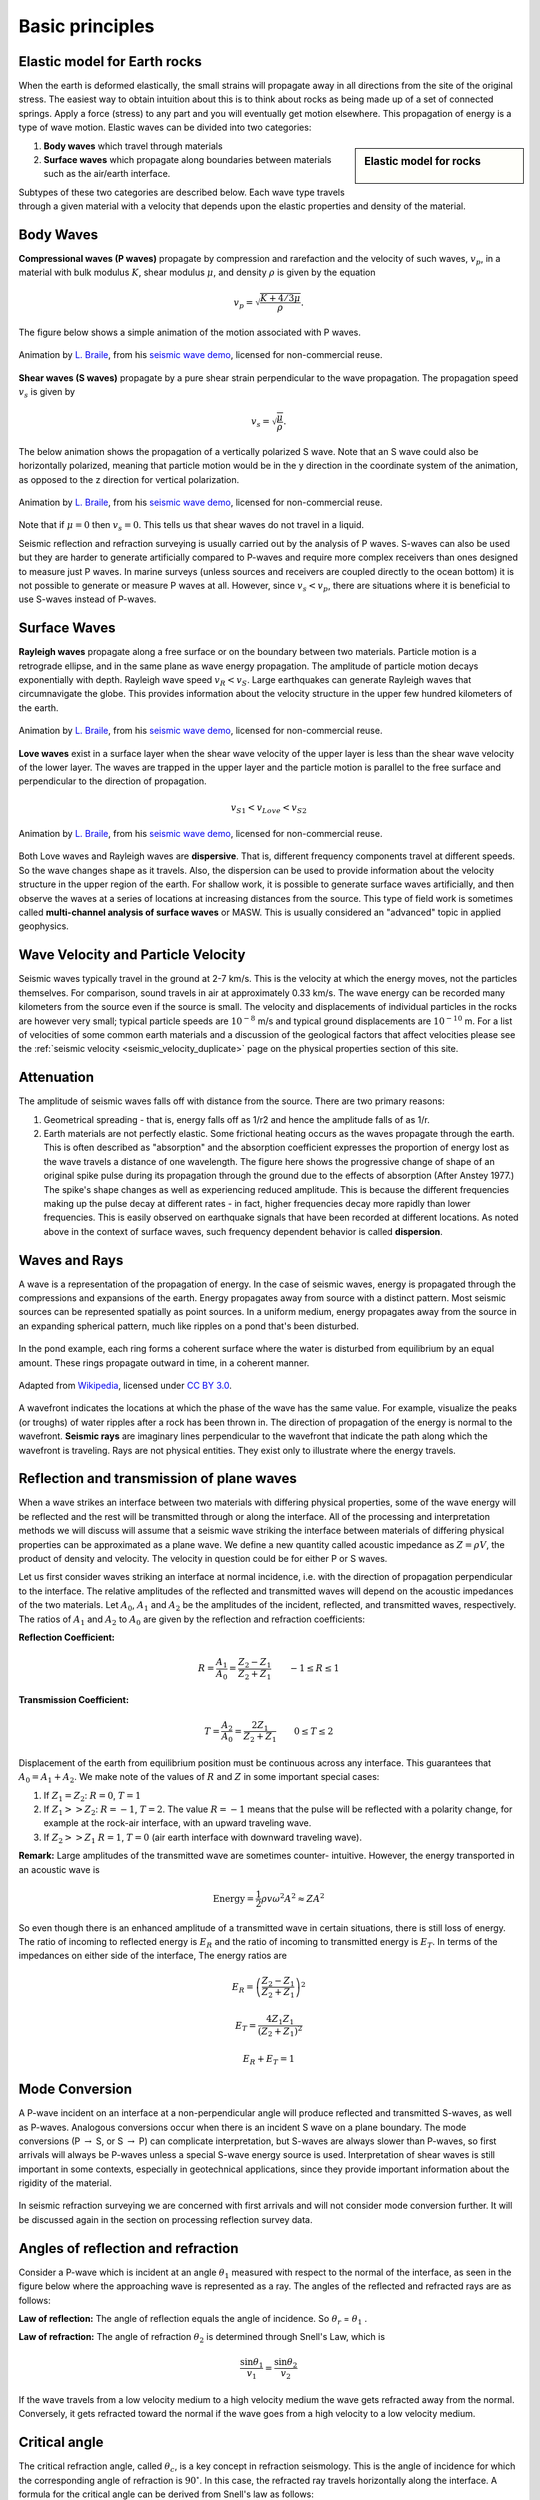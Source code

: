 .. _basic_principles:

Basic principles
*******************


Elastic model for Earth rocks
=================================

When the earth is deformed elastically, the small strains will propagate away in all directions from the site of the original stress. The easiest way to obtain intuition about this is to think about rocks as being made up of a set of connected springs. Apply a force (stress) to any part and you will eventually get motion elsewhere. This propagation of energy is a type of wave motion. Elastic waves can be divided into two categories:

.. sidebar:: Elastic model for rocks

	.. figure:: ./images/springbox.png
		:align: center

1. **Body waves** which travel through materials

2. **Surface waves** which propagate along boundaries between materials such
   as the air/earth interface.

Subtypes of these two categories are described below. Each wave type travels through a given material with a velocity that depends upon the elastic properties and density of the material.


Body Waves
==========

**Compressional waves (P waves)** propagate by compression and rarefaction and
the velocity of such waves, :math:`v_p`, in a material with bulk modulus :math:`K`, shear modulus :math:`\mu`, and density :math:`\rho` is given by the equation

.. math::
	v_p = \sqrt{ \frac{K + 4/3\mu}{\rho} }.

The figure below shows a simple animation of the motion associated with P waves.

.. figure:: ./images/pwave-animated-2.gif
	:align: center

	Animation by `L. Braile`_, from his `seismic wave demo`_, licensed for non-commercial reuse.


**Shear waves (S waves)** propagate by a pure shear strain perpendicular to the
wave propagation. The propagation speed :math:`v_s` is given by

.. math ::
	v_s = \sqrt{\frac{\mu}{\rho} }.

The below animation shows the propagation of a vertically polarized S wave. Note that an S wave could also be horizontally polarized, meaning that particle motion would be in the y direction in the coordinate system of the animation, as opposed to the z direction for vertical polarization.

.. figure:: ./images/s-wave-animated.gif
	:align: center

	Animation by `L. Braile`_, from his `seismic wave demo`_, licensed for non-commercial reuse.

Note that if :math:`\mu = 0` then :math:`v_s = 0`. This tells us that shear
waves do not travel in a liquid.

Seismic reflection and refraction surveying is usually carried out by the analysis of P waves. S-waves can also be used but they are harder to generate artificially compared to P-waves and require more complex receivers than ones designed to measure just P waves. In marine surveys (unless sources and receivers are coupled directly to the ocean bottom) it is not possible to generate or measure P waves at all. However, since :math:`v_s < v_p`, there are situations where it is beneficial to
use S-waves instead of P-waves.


Surface Waves
=============

**Rayleigh waves** propagate along a free surface or on the boundary between two
materials. Particle motion is a retrograde ellipse, and in the same plane as
wave energy propagation. The amplitude of particle motion decays
exponentially with depth. Rayleigh wave speed :math:`v_R < v_S`. Large
earthquakes can generate Rayleigh waves that circumnavigate the globe. This
provides information about the velocity structure in the upper few hundred
kilometers of the earth.

.. figure:: ./images/Rayleigh-wave-animated.gif
	:align: center

	Animation by `L. Braile`_, from his `seismic wave demo`_, licensed for non-commercial reuse.


**Love waves** exist in a surface layer when the shear wave velocity of the
upper layer is less than the shear wave velocity of the lower layer. The
waves are trapped in the upper layer and the particle motion is parallel to
the free surface and perpendicular to the direction of propagation.

.. math::
	v_{S1} < v_{Love} < v_{S2}

.. figure:: ./images/Love-wave-animated.gif
	:align: center

	Animation by `L. Braile`_, from his `seismic wave demo`_, licensed for non-commercial reuse.

Both Love waves and Rayleigh waves are **dispersive**. That is, different
frequency components travel at different speeds. So the wave changes shape as
it travels. Also, the dispersion can be used to provide information about the
velocity structure in the upper region of the earth. For shallow work, it is
possible to generate surface waves artificially, and then observe the waves at
a series of locations at increasing distances from the source. This type of
field work is sometimes called **multi-channel analysis of surface waves** or
MASW. This is usually considered an "advanced" topic in applied geophysics.


Wave Velocity and Particle Velocity
===================================

Seismic waves typically travel in the ground at 2-7 km/s. This is the velocity
at which the energy moves, not the particles themselves. For comparison, sound
travels in air at approximately 0.33 km/s. The wave energy can be recorded
many kilometers from the source even if the source is small. The velocity and
displacements of individual particles in the rocks are however very small;
typical particle speeds are :math:`10^{-8}` m/s and typical ground
displacements are :math:`10^{-10}` m. For a list of velocities of some common
earth materials and a discussion of the geological factors that affect
velocities please see the :ref:`seismic velocity <seismic_velocity_duplicate>` page on the physical properties
section of this site.


Attenuation
===========

The amplitude of seismic waves falls off with distance from the source. There
are two primary reasons:

1. Geometrical spreading - that is, energy falls off as 1/r2 and hence the amplitude falls of as 1/r.

2. Earth materials are not perfectly elastic. Some frictional heating occurs
   as the waves propagate through the earth. This is often described as
   "absorption" and the absorption coefficient expresses the proportion of energy
   lost as the wave travels a distance of one wavelength. The figure here shows
   the progressive change of shape of an original spike pulse during its
   propagation through the ground due to the effects of absorption (After Anstey
   1977.) The spike's shape changes as well as experiencing reduced amplitude.
   This is because the different frequencies making up the pulse decay at
   different rates - in fact, higher frequencies decay more rapidly than lower
   frequencies. This is easily observed on earthquake signals that have been
   recorded at different locations. As noted above in the context of surface
   waves, such frequency dependent behavior is called **dispersion**.

.. figure:: ./images/attenuation.gif
	:align: center


Waves and Rays
==============

A wave is a representation of the propagation of energy. In the case of seismic waves, energy is propagated through the compressions and expansions of the earth. Energy propagates away from source with a distinct pattern. Most seismic sources can be represented spatially as point sources. In a uniform medium, energy propagates away from the source in an expanding spherical pattern, much like ripples on a pond that's been disturbed.

.. figure:: ./images/pondwaves-noleaves.jpg
        :align: center

In the pond example, each ring forms a coherent surface where the water is disturbed from equilibrium by an equal amount. These rings propagate outward in time, in a coherent manner.
        
.. figure:: ./images/Sonar_Principle_EN-modified-from-wikipedia-radar-article.svg.png
        :align: center
        
        Adapted from `Wikipedia <https://commons.wikimedia.org/wiki/File:Sonar_Principle_EN.svg>`__, licensed under `CC BY 3.0`_.

A wavefront indicates the locations at which the phase of the wave has the same value. For example, visualize the peaks (or troughs) of water ripples after a rock has been thrown in. The direction of propagation of the energy is normal to the wavefront. **Seismic rays** are imaginary lines perpendicular to the wavefront that indicate the path along which the wavefront is traveling. Rays are not physical entities. They exist only to illustrate where the energy travels.

.. figure:: ./images/wavefront.gif
	:align: center


Reflection and transmission of plane waves
==========================================

When a wave strikes an interface between two materials with differing physical properties, some of the wave energy will be reflected and the rest will be transmitted through or along the interface. All of the processing and interpretation methods we will discuss will assume that a seismic wave striking the interface between materials of differing physical properties can be approximated as a plane wave. We define a new quantity called acoustic impedance as :math:`Z = \rho V`, the product of density and velocity. The velocity in question could be for either P or S waves. 

Let us first consider waves striking an interface at normal incidence, i.e. with the direction of propagation perpendicular to the interface. The relative amplitudes of the reflected and transmitted waves will depend on the acoustic impedances of the two materials. Let :math:`A_0`, :math:`A_1` and :math:`A_2` be the amplitudes of the incident, reflected, and transmitted waves, respectively. The ratios of :math:`A_1` and :math:`A_2` to :math:`A_0` are given by the reflection and refraction coefficients:

**Reflection Coefficient:**

.. math::
    R = \frac{A_1}{A_0} = \frac{Z_2 - Z_1}{Z_2 + Z_1} \qquad -1 \le R \le 1

**Transmission Coefficient:**

.. math::
    T = \frac{A_2}{A_0} = \frac{2 Z_1}{Z_2 + Z_1} \qquad 0 \le T \le 2

Displacement of the earth from equilibrium position must be continuous across any interface. This guarantees that :math:`A_0 = A_1 + A_2`. We make note of the values of :math:`R` and :math:`Z` in some important special cases:

1. If :math:`Z_1 = Z_2`:   :math:`R = 0`,  :math:`T = 1`

2. If   :math:`Z_1 >> Z_2`:   :math:`R = -1`,  :math:`T = 2`.  The value :math:`R
   = -1` means that the pulse will be reflected with a polarity change, for
   example at the rock-air interface, with an upward traveling wave.

3. If   :math:`Z_2 >> Z_1`   :math:`R = 1`,  :math:`T = 0` (air earth
   interface with downward traveling wave).

**Remark:**  Large amplitudes of the transmitted wave are sometimes counter-
intuitive. However, the energy transported in an acoustic wave is

.. math::
    \text{Energy} = \frac{1}{2} \rho v \omega^2 A^2 \approx ZA^2


So even though there is an enhanced amplitude of a transmitted wave in certain
situations, there is still loss of energy. The ratio of incoming to reflected
energy is :math:`E_R` and the ratio of incoming to transmitted energy is :math:`E_T`. In terms of the impedances on either side of the interface, The energy ratios are

.. math::
    E_R = \left( \frac{Z_2 - Z_1}{Z_2 + Z_1} \right)^2

.. math::
    E_T = \frac{4 Z_1 Z_1}{(Z_2 + Z_1 )^2}

.. math::
    E_R + E_T = 1    

Mode Conversion
===============

A P-wave incident on an interface at a non-perpendicular angle will produce reflected and transmitted
S-waves, as well as P-waves. Analogous conversions occur when there is an incident S wave on a plane boundary. The
mode conversions (P :math:`\rightarrow` S, or S :math:`\rightarrow` P) can complicate interpretation, but S-waves are always slower than P-waves, so first arrivals will always be P-waves unless a special S-wave energy source is used. Interpretation of shear waves is still important in some contexts, especially in geotechnical applications, since they provide important information about the rigidity of the material.

.. figure:: ./images/modeconversion.gif
	:align: center
	
In seismic refraction surveying we are concerned with first arrivals and will not consider mode conversion further. It will be discussed again in the section on processing reflection survey data.

Angles of reflection and refraction
===================================

Consider a P-wave which is incident at an  angle :math:`\theta_1` measured with
respect to the normal of the interface, as seen in the figure below where the approaching wave is represented as a ray. The angles of the reflected and refracted rays are as follows:

**Law of reflection:** The angle of reflection equals the angle of incidence. So
:math:`\theta_r` = :math:`\theta_1` .

**Law of refraction:** The angle of refraction :math:`\theta_2`  is determined
through Snell's Law, which is

.. math::
	\frac{\sin\theta_1}{v_1} = \frac{\sin\theta_2}{v_2}

If the wave travels from a low velocity medium to a high velocity medium the
wave gets refracted away from the normal. Conversely, it gets refracted toward
the normal if the wave goes from a high velocity to a low velocity medium.

.. figure:: ./images/snell.gif
	:align: center


Critical angle
==============

The critical refraction angle, called :math:`\theta_c`, is a key concept in refraction seismology. This is the angle of incidence for which the corresponding angle of refraction is :math:`90^{\circ}`. In this case, the refracted ray travels horizontally along the interface. A formula for the critical angle can be derived from Snell's law as follows:

.. math::
	\frac{\sin\theta_c}{v_1} = \frac{\sin 90^{\circ}}{v_2} = \frac{1}{v_2}

	\sin\theta_c = \frac{v_1}{v_2}

When the wave in the second medium is critically refracted, it travels
parallel to the interface at a speed of :math:`v_2`. As it travels, it radiates
energy into the upper medium with the associated ray path making an angle
:math:`\theta_c` with the normal. This critically refracted wave is also called
a "head wave". It is somewhat analogous to the bow wave of a moving boat.

.. figure:: ./images/criticalrefraction.gif
	:align: center

    
Travel times
============

A seismic wave travelling through an isotropic homogeneous medium will propagate at a constant velocity. Therefore, the time :math:`t` required for a seismic wave to travel from source to receiver in a homogeneous earth layer with velocity :math:`v` is simply given by the formula 

.. math::
          t = \frac{d}{v}
          
where :math:`d` is the distance travelled in the layer. In a seismic survey we measure source to receiver travel times and use those data to estimate the properties of the subsurface. Basic seismic interpretation methods assume that the earth is composed of a series of uniform layers and attempt to compute the thicknesses, velocities, and sometimes dips of each layer. We will discuss specific techniques for computing layer thicknesses and velocities in the reflection and refraction survey sections, however, we will give a general overview of travel time computations and how they relate to geometry here.

Consider a layer of thickness h and velocity :math:`v_1` overlying a uniform halfspace of velocity :math:`v_2`. A source is detonated at time :math:`t=0`. We are interested in the waves and arrival times of those waves at a receiver which is located at a distance :math:`x` from the source at position :math:`D` in the figure below.

There are three principle waves that will travel through the earth and arrive at position D. i) direct waves, ii) reflected waves, and  iii) critically refracted waves.

.. figure:: ./images/waveslayerhalfspace.gif
	:align: center

.. <<editorial comment>> This diagram is ok. If redrawn, put a source symbol (*) and a dashed line for the critically refracted ray.

The travel time curves for these ray paths are shown to the right, and expressions for the ray paths and important parameters of these travel time curves are as follows:

- :math:`x_{crit}`  is the critical distance at which the refracted arrival first arrives.

- :math:`x_{cross}`  is the crossover distance. Beyond this distance the refracted arrival is the first arrival on the record.


- Travel times of visible arrivals are related to distance between geophone
  and source (:math:`x`), thickness of the layer (:math:`h`) and the velocities of
  signals within the two layers (:math:`v_1` and :math:`v_2`). Three times are of
  interest: :math:`t_{dir}` is travel time of direct arrivals, :math:`t_{ref}` is
  arrival time of reflections and :math:`t_{cr}` is the refraction travel time
  (see figure above). These parameters are all related as follows:

.. figure:: ./images/timetravels.gif
	:align: center

.. math::
	t_{dir} & = \frac{x}{v_1}\\
	t_{ref} & = \frac{\sqrt{x^2 + 4h^2}}{v_1}\\
	t_{cr}  & = \frac{x}{v_2} + \frac{2h\sqrt{v_2^2-v_1^2}}{v_1 v_2}



.. Transmitted wave will be refracted, meaning it will be bent. Check out https://www.youtube.com/watch?v=FygYDmm99SA. The direction of the refracted ray can be computed from Snell's law.

.. At the critical angle, wave will travel along interface and head waves will be generated according to Huygen's principle. Head waves propagate back toward surface at the critical angle.


.. Another refraction/head wave video https://www.iris.edu/hq/inclass/animation/seismic_wave_behavior_a_single_boundary_refracts__reflects

.. Site with some head wave figures: http://www.ucl.ac.uk/EarthSci/people/lidunka/GEOL2014/Geophysics4%20-%20Seismic%20waves/SEISMOLOGY%20.htm



.. _CC BY 3.0: https://creativecommons.org/licenses/by/3.0/
.. _Subsurface Wiki: http://subsurfwiki.org/
.. _L. Braile: http://web.ics.purdue.edu/~braile/
.. _seismic wave demo: http://web.ics.purdue.edu/~braile/edumod/waves/WaveDemo.htm
